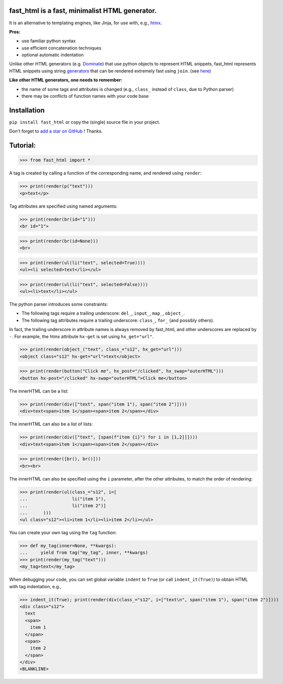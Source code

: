 **fast_html** is a fast, minimalist HTML generator.
------------

It is an alternative to templating engines, like Jinja,
for use with, e.g., `htmx <https://htmx.org/>`__.

**Pros:**

- use familiar python syntax

- use efficient concatenation techniques

- optional automatic indentation

Unlike other HTML generators (e.g. `Dominate <https://pypi.org/project/dominate/>`__) that use python objects to represent HTML snippets,
fast_html represents HTML snippets using string `generators <https://docs.python.org/3/glossary.html#term-generator>`__
that can be rendered extremely fast using ``join``.
(see `here <https://python.plainenglish.io/concatenating-strings-efficiently-in-python-9bfc8e8d6f6e>`__)

**Like other HTML generators, one needs to remember:**

- the name of some tags and attributes is changed (e.g., ``class_`` instead of ``class``, due to Python parser)

- there may be conflicts of function names with your code base


Installation
------------
``pip install fast_html`` or copy the (single) source file in your project.

Don't forget to `add a star on GitHub <https://github.com/pcarbonn/fast_html>`_ ! Thanks.


Tutorial:
---------

>>> from fast_html import *

A tag is created by calling a function of the corresponding name,
and rendered using ``render``:

>>> print(render(p("text")))
<p>text</p>


Tag attributes are specified using named arguments:

>>> print(render(br(id="1")))
<br id="1">

>>> print(render(br(id=None)))
<br>

>>> print(render(ul(li("text", selected=True))))
<ul><li selected>text</li></ul>

>>> print(render(ul(li("text", selected=False))))
<ul><li>text</li></ul>

The python parser introduces some constraints:

- The following tags require a trailing underscore: ``del_``, ``input_``, ``map_``, ``object_``.

- The following tag attributes require a trailing underscore: ``class_``, ``for_`` (and possibly others).

In fact, the trailing underscore in attribute names is always removed by fast_html,
and other underscores are replaced by ``-``.
For example, the htmx attribute ``hx-get`` is set using ``hx_get="url"``.

>>> print(render(object_("text", class_="s12", hx_get="url")))
<object class="s12" hx-get="url">text</object>

>>> print(render(button("Click me", hx_post="/clicked", hx_swap="outerHTML")))
<button hx-post="/clicked" hx-swap="outerHTML">Click me</button>


The innerHTML can be a list:

>>> print(render(div(["text", span("item 1"), span("item 2")])))
<div>text<span>item 1</span><span>item 2</span></div>

The innerHTML can also be a list of lists:

>>> print(render(div(["text", [span(f"item {i}") for i in [1,2]]])))
<div>text<span>item 1</span><span>item 2</span></div>

>>> print(render([br(), br()]))
<br><br>

The innerHTML can also be specified using the ``i`` parameter,
after the other attributes, to match the order of rendering:

>>> print(render(ul(class_="s12", i=[
...                 li("item 1"),
...                 li("item 2")]
...      )))
<ul class="s12"><li>item 1</li><li>item 2</li></ul>

You can create your own tag using the ``tag`` function:

>>> def my_tag(inner=None, **kwargs):
...     yield from tag("my_tag", inner, **kwargs)
>>> print(render(my_tag("text")))
<my_tag>text</my_tag>


When debugging your code, you can set global variable ``indent`` to ``True``
(or call ``indent_it(True)``) to obtain HTML with tag indentation, e.g.,

>>> indent_it(True); print(render(div(class_="s12", i=["text\n", span("item 1"), span("item 2")])))
<div class="s12">
  text
  <span>
    item 1
  </span>
  <span>
    item 2
  </span>
</div>
<BLANKLINE>
